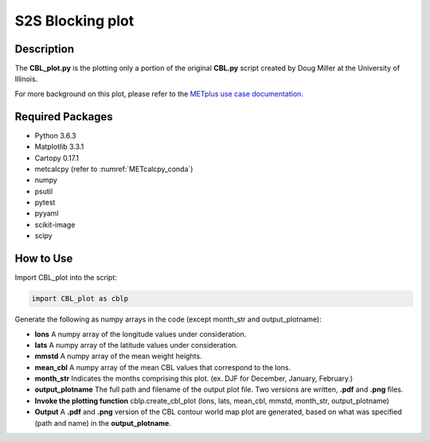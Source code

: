 *****************
S2S Blocking plot
*****************

Description
===========


The **CBL_plot.py** is the plotting only a portion of the original **CBL.py**
script created by Doug Miller at the University of Illinois.

For more background on this plot, please refer to the `METplus use case
documentation <https://metplus.readthedocs.io/en/develop/generated/model_applications/s2s/UserScript_fcstGFS_obsERA_Blocking.html#sphx-glr-generated-model-applications-s2s-userscript-fcstgfs-obsera-blocking-py>`_.


Required Packages
=================

* Python 3.6.3

* Matplotlib 3.3.1

* Cartopy 0.17.1

* metcalcpy  (refer to :numref:`METcalcpy_conda`)
* numpy

* psutil

* pytest

* pyyaml

* scikit-image

* scipy



How to Use
==========

Import CBL_plot into the script:

.. code-block:: ini
   
   import CBL_plot as cblp

Generate the following as numpy arrays in the code
(except month_str and output_plotname):

* **lons**  A numpy array of the longitude values under consideration.

* **lats**  A numpy array of the latitude values under consideration.

* **mmstd**  A numpy array of the mean weight heights.

* **mean_cbl**  A numpy array of the mean CBL values that correspond
  to the lons.

* **month_str**  Indicates the months comprising this plot.
  (ex. DJF for December, January, February.)

* **output_plotname**  The full path and filename of the output plot file.
  Two versions are written, **.pdf** and **.png** files.


* **Invoke the plotting function**  cblp.create_cbl_plot (lons, lats,
  mean_cbl, mmstd, month_str, output_plotname)


* **Output**  A **.pdf** and **.png** version of the CBL contour world
  map plot are generated, based on what was specified
  (path and name) in the **output_plotname**.

